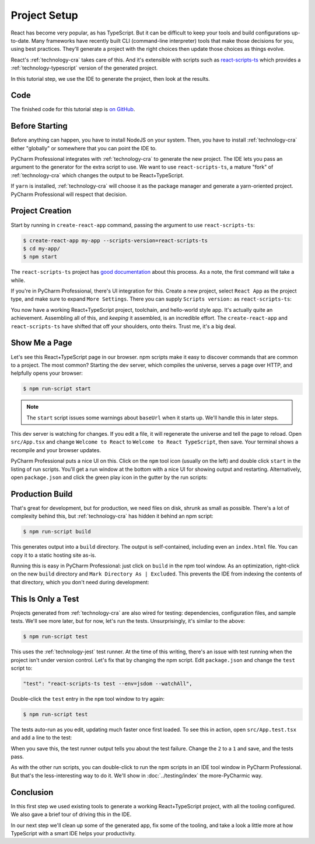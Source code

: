 .. tutorialstep::
    published: 2018-02-25 12:00
    excerpt: Use PyCharm to create and open the project with all dependencies,
        then see some of the IDE features in action.
    full_movie:
        name: v1
        src: https://www.youtube.com/embed/9MYw8N5Vn14
        width: 800
    is_pro: True
    duration: 2m34s
    primary_reference: technologies/react
    references:
        author:
            - pauleveritt
        technology:
            - react
            - nodejs
            - cra

=============
Project Setup
=============

React has become very popular, as has TypeScript. But it can be difficult to
keep your tools and build configurations up-to-date. Many frameworks have
recently built CLI (command-line interpreter) tools that make those decisions
for you, using best practices. They'll generate a project with the right
choices then update those choices as things evolve.

React's :ref:`technology-cra` takes care of this. And it's extensible
with scripts such as
`react-scripts-ts <https://github.com/wmonk/create-react-app-typescript>`_
which provides a :ref:`technology-typescript` version of the generated
project.

In this tutorial step, we use the IDE to generate the project, then look at
the results.

Code
====

The finished code for this tutorial step is
`on GitHub <https://github.com/pauleveritt/pycharm_companion/tree/master/docs/tutorials/react_typescript/project_setup>`_.

Before Starting
===============

Before anything can happen, you have to install NodeJS on your system. Then,
you have to install :ref:`technology-cra` either "globally" or somewhere
that you can point the IDE to.

PyCharm Professional integrates with :ref:`technology-cra` to generate the
new project. The IDE lets you pass an argument to the generator for the
extra script to use. We want to use ``react-scripts-ts``, a mature "fork"
of :ref:`technology-cra` which changes the output to be React+TypeScript.

If ``yarn`` is installed, :ref:`technology-cra` will choose it as the
package manager and generate a yarn-oriented project. PyCharm Professional
will respect that decision.

Project Creation
================

Start by running in ``create-react-app`` command, passing the argument to
use ``react-scripts-ts``:

.. code-block:: bash

    $ create-react-app my-app --scripts-version=react-scripts-ts
    $ cd my-app/
    $ npm start

The ``react-scripts-ts`` project has
`good documentation <https://github.com/wmonk/create-react-app-typescript#tldr>`_
about this process. As a note, the first command will take a while.

If you're in PyCharm Professional, there's UI integration for this. Create
a new project, select ``React App`` as the project type, and make sure
to expand ``More Settings``. There you can supply ``Scripts version:``
as ``react-scripts-ts``:

.. image:: screenshots/creating.png
    :width: 800px
    :alt: Creating a React+TypeScript project

You now have a working React+TypeScript project, toolchain, and hello-world
style app. It's actually quite an achievement. Assembling all of this, and
*keeping* it assembled, is an incredible effort. The ``create-react-app``
and ``react-scripts-ts`` have shifted that off your shoulders, onto theirs.
Trust me, it's a big deal.

Show Me a Page
==============

Let's see this React+TypeScript page in our browser. npm scripts make
it easy to discover commands that are common to a project. The most common?
Starting the dev server, which compiles the universe, serves a page over
HTTP, and helpfully opens your browser:

.. code-block:: bash

    $ npm run-script start

.. note::

    The ``start`` script issues some warnings about ``baseUrl`` when it
    starts up. We'll handle this in later steps.

This dev server is watching for changes. If you edit a file, it will
regenerate the universe and tell the page to reload. Open ``src/App.tsx``
and change ``Welcome to React`` to ``Welcome to React TypeScript``, then
save. Your terminal shows a recompile and your browser updates.

PyCharm Professional puts a nice UI on this. Click on the ``npm`` tool icon
(usually on the left) and double click ``start`` in the listing of run
scripts. You'll get a run window at the bottom with a nice UI for showing
output and restarting. Alternatively, open ``package.json`` and click the
green play icon in the gutter by the run scripts:

.. image:: screenshots/starting.png
    :width: 800px
    :alt: Running the npm start script


Production Build
================

That's great for development, but for production, we need files on disk,
shrunk as small as possible. There's a lot of complexity behind this, but
:ref:`technology-cra` has hidden it behind an npm script:

.. code-block:: bash

    $ npm run-script build

This generates output into a ``build`` directory. The output is
self-contained, including even an ``index.html`` file. You can copy it to a
static hosting site as-is.

Running this is easy in PyCharm Professional: just click on ``build`` in the
npm tool window. As an optimization, right-click on the new ``build``
directory and ``Mark Directory As | Excluded``. This prevents the IDE from
indexing the contents of that directory, which you don't need during
development:

.. image:: screenshots/building.png
    :width: 800px
    :alt: Generating a production build


This Is Only a Test
===================

Projects generated from :ref:`technology-cra` are also wired for testing:
dependencies, configuration files, and sample tests. We'll see more later,
but for now, let's run the tests. Unsurprisingly, it's similar to the above:

.. code-block:: bash

    $ npm run-script test

This uses the :ref:`technology-jest` test runner. At the time of this writing,
there's an issue with test running when the project isn't under version
control. Let's fix that by changing the npm script. Edit ``package.json``
and change the ``test`` script to:

.. code-block:: bash

    "test": "react-scripts-ts test --env=jsdom --watchAll",

Double-click the ``test`` entry in the ``npm`` tool window to try again:

.. code-block:: bash

    $ npm run-script test

The tests auto-run as you edit, updating much faster once first loaded. To
see this in action, open ``src/App.test.tsx`` and add a line to the test:

.. code-block:: typescript
    :emphasize-lines: 5

    it('renders without crashing', () => {
      const div = document.createElement('div');
      ReactDOM.render(<App />, div);
      ReactDOM.unmountComponentAtNode(div);
      expect(1).toBe(2);
    });

When you save this, the test runner output tells you about the test failure.
Change the ``2`` to a ``1`` and save, and the tests pass.

As with the other run scripts, you can double-click to run the npm scripts
in an IDE tool window in PyCharm Professional. But that's the less-interesting
way to do it. We'll show in :doc:`../testing/index` the more-PyCharmic way.

.. image:: screenshots/testing.png
    :width: 800px
    :alt: Running the npm test script while editing a test

Conclusion
==========

In this first step we used existing tools to generate a working
React+TypeScript project, with all the tooling configured. We also gave a
brief tour of driving this in the IDE.

In our next step we'll clean up some of the generated app, fix some of the
tooling, and take a look a little more at how TypeScript with a smart IDE
helps your productivity.